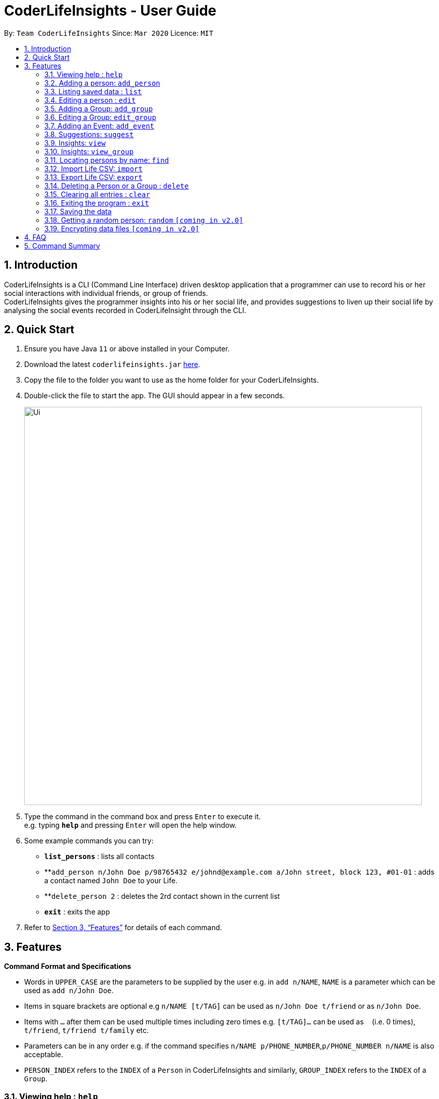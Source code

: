 = CoderLifeInsights - User Guide
:site-section: UserGuide
:toc:
:toc-title:
:toc-placement: preamble
:sectnums:
:imagesDir: images
:stylesDir: stylesheets
:xrefstyle: full
:experimental:
ifdef::env-github[]
:tip-caption: :bulb:
:note-caption: :information_source:
endif::[]
:repoURL: https://github.com/AY1920S2-CS2103-W14-4/main

By: `Team CoderLifeInsights`      Since: `Mar 2020`      Licence: `MIT`

== Introduction

CoderLifeInsights is a CLI (Command Line Interface) driven desktop application that a programmer can use to record his or her social interactions with individual friends, or group of friends. +
CoderLifeInsights gives the programmer insights into his or her social life, and provides suggestions to liven up their social life by analysing the social events recorded in CoderLifeInsight through the CLI.

== Quick Start

. Ensure you have Java `11` or above installed in your Computer.
. Download the latest `coderlifeinsights.jar` link:{repoURL}/releases[here].
. Copy the file to the folder you want to use as the home folder for your CoderLifeInsights.
. Double-click the file to start the app.
The GUI should appear in a few seconds.
+
image::Ui.png[width="790"]
+
. Type the command in the command box and press kbd:[Enter] to execute it. +
e.g. typing *`help`* and pressing kbd:[Enter] will open the help window.
. Some example commands you can try:

* *`list_persons`* : lists all contacts
* **`add_person n/John Doe p/98765432 e/johnd@example.com a/John street, block 123, #01-01` : adds a contact named `John Doe` to your Life.
* **`delete_person 2` : deletes the 2rd contact shown in the current list
* *`exit`* : exits the app

. Refer to <<Features>> for details of each command.

[[Features]]
== Features

====
*Command Format and Specifications*

* Words in `UPPER_CASE` are the parameters to be supplied by the user e.g. in `add n/NAME`, `NAME` is a parameter which can be used as `add n/John Doe`.
* Items in square brackets are optional e.g `n/NAME [t/TAG]` can be used as `n/John Doe t/friend` or as `n/John Doe`.
* Items with `…`​ after them can be used multiple times including zero times e.g. `[t/TAG]...` can be used as `{nbsp}` (i.e. 0 times), `t/friend`, `t/friend t/family` etc.
* Parameters can be in any order e.g. if the command specifies `n/NAME p/PHONE_NUMBER`,`p/PHONE_NUMBER n/NAME` is also acceptable.
* `PERSON_INDEX` refers to the `INDEX` of a `Person` in CoderLifeInsights and similarly, `GROUP_INDEX` refers to the `INDEX` of a `Group`.
====

=== Viewing help : `help`

Format: `help`

=== Adding a person: `add_person`

Adds a person to the CoderLifeInsights +
Format: `add_person n/NAME p/PHONE_NUMBER e/EMAIL a/ADDRESS [t/TAG]...`

[TIP]
A person can have any number of tags (including 0)

Examples:

[width="75%",cols="30%,<20%,<60%",options="header"]
|=========================================================================
|Example | Command | Result
|Add a person John Doe to CoderLifeInsights|`add_person n/John Doe p/98765432 e/johnd@example.com a/John street, block 123, #01-01` | John Doe is added to CoderLifeInsights with the input information.
|Add a person Betsy Crowe to CoderLifeInsights| `add_person n/Betsy Crowe t/friend e/betsycrowe@example.com a/Newgate Prison p/1234567 t/criminal` | Betsy Crowe is added to CoderLifeInsights with the input information.
|=========================================================================

// tag::list[]
=== Listing saved data : `list`

Shows a list of recorded information in CoderLifeInsights. +
Format: `list_LIST_PARAMETER`

****
* LIST_PARAMETER include `persons`,`groups`.
* CoderLifeInsights will display an indexed list of the saved `LIST_PARAMATER`.
****

Examples:

[width="75%",cols="30%,<20%,<60%",options="header"]
|=========================================================================
|Example | Command | Result
|Show all persons| `list_persons` | Returns a list of the saved persons in CoderLifeInsights.
|Show all groups | `list_groups` | Returns a list of the saved groups in CoderLifeInsights.
|=========================================================================
// end::list[]
=== Editing a person : `edit`

Edits an existing person in the CoderLifeInsights. +
Format: `edit INDEX [n/NAME] [p/PHONE] [e/EMAIL] [a/ADDRESS] [t/TAG]...`

****
* Edits the person at the specified `INDEX`.
The index refers to the index number shown in the displayed person list.
The index *must be a positive integer* 1, 2, 3, ...
* At least one of the optional fields must be provided.
* Existing values will be updated to the input values.
* When editing tags, the existing tags of the person will be removed i.e adding of tags is not cumulative.
* You can remove all the person's tags by typing `t/` without specifying any tags after it.
****

Examples:

[width="75%",cols="40%,<20%,<40%",options="header"]
|=========================================================================
|Example| Command | Result
| Change the phone number and email address of the 1st person|`edit 1 p/91234567 e/johndoe@example.com` |
Edits the phone number and email address of the 1st person to be `91234567` and `johndoe@example.com` respectively.
|Change the name of the second person and remove tags| `edit 2 n/Betsy Crower t/` |
Edits the name of the 2nd person to be `Betsy Crower` and clears all existing tags.
|=========================================================================
// tag::add_group[]
=== Adding a Group: `add_group`

Creates an empty social group with given name. +
Format: `add_group n/GROUP_NAME m/MEMBER_IDs ...`

[TIP]
A group can have any number of member_ids (including 0)

****
* 1 required parameter (group_name)
* CoderLifeInsights will create a new group and show a uniquely generated Group ID for the same.
* Member_IDs will be added to the group and displayed if supplied while creating the group.
****

Examples:

[width="80%",cols="30%,<30%,<40%",options="header"]
|=======================================================================
| Example | Command | Result
|Create a group| `add_group n/SoC Friends` | Creates a group named `SoC Friends` and assigns a group ID, which is shown to the user.
|Create a group and add members into that group| `add_group n/RC Friends m/1 m/2 m/3` |
Creates a group named `RC Friends` and assigns a group ID and the given memberIDs to the group. Both are displayed
to the user after creation.
|=======================================================================
// end::add_group[]
// tag::edit_group[]
=== Editing a Group: `edit_group`

Edit a group with a given group index +
Format: `edit_group GROUP_INDEX n/GROUP_NAME m/MEMBER_IDs`

****
* CoderLifeInsights will edit the group with given index to change the name to supplied name and change the list of members to the ones supplied.
Either a new name or new member(s) is required to edit the group.
****

Examples:

[width="80%",cols="30%,<30%,<40%",options="header"]
|=======================================================================
| Example | Command | Result
|Change name of 1st group|`edit_group 1 n/FOS` |Changes the name of the group with index 1 in CoderLifeInsights to `FOS` from whatever it was
before. Name overwritten, memberIDs remain the same as before.
|Edit the members in the 1st group| `edit_group 1 m/1 m/5` | Changes the members of the group with index 1 in CoderLifeInsights to `1 and 2` from whatever
it was before. Member list overwritten, Name stays the same.
|Change the name and members of the first group| `edit_group 1 n/new_name m/1` | Changes both the name and members of the group with index 1 in Coder Life Insights. Both values overwritten.
|=======================================================================
// end::edit_group[]

// tag::addEvent[]
=== Adding an Event: `add_event`

Adds an event to a person or a group at the specified INDEX. +
Format for adding to a person: `add_event ACTIVITY_NAME place/PLACE_NAME time/TIME m/INDEX` +
Format for adding to a group: `add_event ACTIVITY_NAME place/PLACE_NAME time/TIME g/INDEX` +
Remarks:

* TIME has to be in entered in the format `HHMM`: +
Input for a time of 1 hour and 5 minutes would be: `time/105` +
Input for a time of 9 minutes would be: `time/09`
* MM entered has to be between 0 and 60 (1 to 59).
* The INDEX refers to the index number shown in the displayed person list.
The INDEX must be a positive integer.
* CoderLifeInsights uses 1-indexing.

****
CoderLifeInsights will store the input `ACTIVITY` and `PLACE` in the Json file so that all events added are kept even through termination of CoderLifeInsights.
The input `TIME` will be added to the respective persons or events and the cumulative time spent with a person or a group is recorded and displayed.
This cumulative `TIME` is also stored to the Json file.
Insights and suggestions will be generated from the saved `PLACES`, `ACTIVITIES` and `TIME`
****

Examples:

[width="80%",cols="30%,<30%,<40%",options="header"]
|=======================================================================
| Example | Command | Result

| Adding an event with a person from the fully listed persons list | `list_persons`

`add_event Date Night place/MBS time/300 m/2`| Creates an Event Date Night at MBS with a time spent of 3 hours and adds it to the second person in CoderLifeInsights.

| Adding an event with a group from the fully listed groups list| `list_groups`

`add_event Dancing lessons place/Changi Country Club time/130 g/1` |
Creates an Event Dancing lessons at Changi Country Club with a time spent of 1 hour and 30 minutes and adds it to the first group in CoderLifeInsights.

| Adding an event to a person after using the find function |
`find Betsy`

`add_event Date Night place/MBS time/300 m/1`|
Creates an Event Date Night at MBS with a time spent of 3 hours and adds it to the first result returned by the `find Betsy` command in CoderLifeInsights.

|=======================================================================
// end::addEvent[]
// tag::suggest[]
=== Suggestions: `suggest`

Suggests a person to hang out with, a place to go or an activity to do. +
Format: `suggest SUGGESTION_PARAMETER`

****
* Suggestion parameters include `person`, `activity` or `place`
* CoderLifeInsights will suggest:
** A person to hangout with.
*** Suggestion is based on time spent with a person.
*** CoderLifeInsights will return a person which the user has spent the least time with.
*** If there are multiple people with the same amount of time spent, CoderLifeInsights will return a person based on reverse-lexicographical order of the people with the least amount of time spent.
** A place to go to.
*** Suggestion is based on frequency of place visited from events added.
*** CoderLifeInsights will return the events that happened at the suggested place which the user has visited the least in terms of frequency.
*** If there are multiple places with the same frequency, CoderLifeInsights will return a random selection among the places with the same frequency.
** An activity to do.
*** Suggestion is based on frequency of activity done from events added.
*** CoderLifeInsights will return the events that happened with the suggested activity which the user has done the least in terms of frequency.
*** If there are multiple activities with the same frequency, CoderLifeInsights will return a random selection among the activities with the same frequency.
****

Examples:

[width="80%",cols="30%,<30%,<40%",options="header"]
|=======================================================================
| Example | Command | Result
|Look for a person to do something with.|`suggest person` | Returns a person to hangout with.
| Look for a place to do something at.|`suggest place` | Returns events based on suggested place to go to.
| Look for an activity to do.|`suggest activity` | Returns events based on suggested activity to do.
|=======================================================================
// end::suggest[]

// tag::view[]
=== Insights: `view`

Lists insights about the user's interactions with a particular friend, in the form of a pie chart.
These include places visited, time spent, and/or activities done with the friend.
Format: `view [INDEX] INSIGHT_PARAMETER`

****
* Insight parameters include `places`, `time`, `activities`, or `all`
* CoderLifeInsights will list, with frequencies:
** All or any one of the following:
*** Places user has visited with friend/group
*** Activities user has done with friend/group
*** Time spent with individuals vs group in pie chart form
**** Places and Activities are case-sensitive:
***** `Swimming Pool` and `swimming pool` are considered different places
***** `SWIMMING` and `swimming` are considered different activities


Examples:

[width="80%",cols="30%,<30%,<40%",options="header"]
|=======================================================================
| Example | Command | Result
| Get insights of places been with the 1st person| `view 1 places` |
Coder Life Insights shows a table of places and the frequency of visits for the person with index 1.
|Get insights of time spent with groups and individuals| `view time` | Coder Life Insights shows a pie chart comparing time spent with groups vs time spent with individuals.
|Get insights of the last 5 events |`view recent` | Coder Life Insights shows the last 5 events. Info shows: places, activity done and time spent.
|Get insights of places, time and activities | `view all` | Returns the output of 'view places', 'view time', and 'view activities', in that order.
|=======================================================================
****
// end::view[]

// tag::viewGroup[]
=== Insights: `view_group`

Lists insights about the user's interactions with a particular group.
These include places visited and activities done with that group.
Format: `view_group INSIGHT_PARAMETER g/INDEX

* Remarks:
** INSIGHT_PARAMETERS include `places` and `activities`.
** INDEX must be an unsigned non-zero integer.
** Places and Activities are case-sensitive:
*** `Swimming Pool` and `swimming pool` are considered different places
*** `SWIMMING` and `swimming` are considered different activities

Examples:

[width="80%",cols="30%,<30%,<40%",options="header"]
|=======================================================================
| Example | Command | Result
| View insights of places visited with first group | view_group places g/1
| CoderLifeInsights will return a table on the GUI displaying the places visited with the first group and the number of times the user has been there with the group
| View insights of activities done with the second group | view_group activities g/2
| CoderLifeInsights will return a table on the GUI displaying the activities done with the second group and the number of times each activity has been done
|=======================================================================

// end::viewGroup[]

=== Locating persons by name: `find`

Finds persons whose names contain any of the given keywords. +
Format: `find KEYWORD [MORE_KEYWORDS]`

****
* The search is case insensitive. e.g `hans` will match `Hans`
* The order of the keywords does not matter. e.g. `Hans Bo` will match `Bo Hans`
* Only the name is searched.
* Only full words will be matched e.g. `Han` will not match `Hans`
* Persons matching at least one keyword will be returned (i.e. `OR` search). e.g. `Hans Bo` will return `Hans Gruber`, `Bo Yang`
****

Examples:

[width="75%",cols="40%,<20%,<40%",options="header"]
|=========================================================================
| Example | Command | Result
| Find all persons whose name contains John| `find John` | Returns `john` and `John Doe`
| Find all persons whose name contains 'Betsy', 'Tim' or 'John'| `find Betsy Tim John` |Returns all persons having names `Betsy`, `Tim`, or `John`
|=========================================================================

// tag::import[]
=== Import Life CSV: `import`

Imports your existing Life CSV into the application +
Format: `import l/LIFE_FILE_PATH g/GROUP_FILE_PATH e/EVENT_FILE_PATH`

****
* Imports your existing Life contacts into the application.
* An existing CSV file exported from CoderLifeInsights must exist before import.
* LIFE_FILE_PATH, GROUP_FILE_PATH and EVENT_FILE_PATH must match your existing file path.
* ALL three parameters must be specified for successful import.
****

Examples:

[width="75%",cols="40%,<20%,<40%",options="header"]
|=========================================================================
| Example | Command | Result
| Import Life from file "life.csv", group data from "groups.csv" and event data from "events.csv"
| `import l/life.csv +
g/groups.csv +
e/events.csv` |
Imports your Life from `life.csv` , group data from `groups.csv` and event data from `events.csv`

| Import Life from file "life.csv", "groups.csv" and "events.csv" at specific file path |
`import l/C:\Users\User\Documents\life.csv +
g/C:\Users\User\Documents\groups.csv +
e/C:\Users\User\Documents\events.csv` |
Imports your Life from `C:\Users\Harry\Desktop\Documents\life.csv` +
, your Group from `C:\Users\User\Documents\groups.csv` +
and your Events from `C:\Users\User\Documents\events.csv`.
|Import Life from file "life.csv", "groups.csv" and "events.csv"  at specific file path
| `import l/./Desktop/life.csv +
g/./Desktop/groups.csv +
e/./Desktop/events.csv` |
Imports your Life from `./Desktop/life.csv` +
, your Group from `./Desktop/groups.csv` +
and your Events from `./Desktop/events.csv`.
|=========================================================================

==== Retrieving File Path

For Windows:

* Navigate to the file where you saved CoderLifeInsights data files.
* Click on the address bar of File Explorer window.
* Refer to the diagram below for reference.

.File path finding in Windows
[#RetrievingFilePathWindows, align="center"]
image::windowsPathFinding.png[]

[pdfwidth="50%",width="50%"]
For Mac:
* Navigate to the file where you saved CoderLifeInsights data files.
* Right-click on the CSV File and select `Get info`.
* Refer to the diagram below for reference.

.File path finding in MacOS
[#RetrievingFilePathMac, align="center"]
image::macPathFinding.png[pdfwidth="50%",width="50%"]

==== CSV File Constraints

For `Life.csv`:

Before using the `import` command with `Life.csv`, please ensure the following headers are present.

* `name`
* `phone`
* `email`
* `address`
* `tagged`
* `time`
* `places`
* `activities`

Refer to image below for reference:

.Example Life.csv format
[#CSVFileConstraintsLife, align="center"]
image::lifeCSVFormat.png[pdfwidth="70%",width="70%"]

====
`Tags`, `Places` and `Activities` should be separated by a semi-colon.

Example:

* `friends;school-mate`
* `Orchard;NUS`
* `Gym;Rock-Climbing`
====

For `Groups.csv`:

Before using the `import` command with `Groups.csv`, please ensure the following headers are present.

* `name`
* `groupId`
* `timeSpent`
* `memberIDs`
* `eventIDs`
* `places`
* `activities`

.Example Groups.csv format
[#CSVFileConstraintsGroups, align="center"]
image::eventCSVFormat.png[pdfwidth="70%",width="70%"]

====
`memberIDs`, `eventIDs` should be separated by a semi-colon.

Example:

* `1;2;3`
* `5;6`
====

For `Events.csv`:

Before using the `import` command with `Events.csv`, please ensure the following headers are present.

* `eventId`
* `activity`
* `place`
* `withPerson`
* `withGroup`
* `time`

.Example Events.csv format
[#CSVFileConstraintsEvents, align="center"]
image::eventCSVFormat.png[pdfwidth="70%",width="70%"]
// end::import[]


// tag::export[]
=== Export Life CSV: `export`

Exports your existing Life into a CSV file. +
Format: `export l/LIFE_FILE_NAME g/GROUP_FILE_NAME e/EVENT_FILE_NAME`

****
* Exports your existing Life contacts, group data and event data into 3 CSV files respectively.
* Specify the file name you want to export for life, group and event data.
* ALL three parameters must be specified for successful export.
****

Remarks:

* On the very first run of CoderLifeInsights, this command is invalid as there is no saved data and CoderLifeInsights is using a sample data file to display sample contacts.
Please proceed to add events, groups or persons before trying to export the information to the respective CSV files.

Examples:

[width="80%",cols="30%,<30%,<40%",options="header"]
|=======================================================================
| Example | Command | Result
| Export current life, group and event data | `export l/life.csv g/groups.csv e/events.csv` |
Exports your Life to `life.csv` +
Exports your group data to `groups.csv` +
Exports your event data to `events.csv`
|=======================================================================
// end::export[]

// tag::delete[]
=== Deleting a Person or a Group : `delete`

Deletes an entity, such as a Person or Group from the CoderLifeInsights +
Format: `delete_person PERSON_INDEX` (for person) +
`delete_group GROUP_INDEX` (for group)


****
* Deletes the person at the specified `INDEX`.
The index refers to the index number shown in the displayed person list.
The index *must be a positive integer* 1, 2, 3, ...
Remarks: CoderLifeInsights uses 1-indexing.
****

Examples:

[width="75%",cols="30%,<30%,<40%",options="header"]
|=========================================================================
|Example| Command | Result
|Delete the 2nd person in the fully listed persons list|`list_persons` +
`delete_person 2` | Deletes the 2nd person in CoderLifeInsights.
|Delete the 2nd group in the fully listed groups list| `list_groups` +
`delete_group 2` | Deletes the 2nd group in CoderLifeInsights.
|Find a person and delete the person from the list returned|`find Betsy` +
`delete_person 1` | Deletes the 1st person in the results of the `find` command.
|=========================================================================
//end::delete[]
=== Clearing all entries : `clear`

Clears all entries from the CoderLifeInsights. +
Format: `clear`

=== Exiting the program : `exit`

Exits the program. +
Format: `exit`

=== Saving the data

CoderLifeInsights data are saved in the hard disk automatically after any command that changes the data. +
There is no need to save manually.

=== Getting a random person: `random` `[coming in v2.0]`

Finds a random person from contacts saved in CoderLifeInsights. +
Format: `random`

****
* No additional parameters required.
* CoderLifeInsights will return the name of a random contact that is saved in CoderLifeInsights.
* Selection of contact is completely random with no parameters used for selection.
****

Example:

* `random` +
Returns the name of a random person saved in CoderLifeInsights.

// tag::dataencryption[]
=== Encrypting data files `[coming in v2.0]`

_{explain how the user can enable/disable data encryption}_
// end::dataencryption[]

== FAQ

*Q*: How do I transfer my data to another Computer? +
*A*: Install the app in the other computer and overwrite the empty data file it creates with the file that contains the data of your previous CoderLifeInsights folder.

== Command Summary

[width="90%",cols="30%,<30%,<40%",options="header"]
|=======================================================================
| Feature | Usage | Example |
*Add Person* | `add_person n/NAME p/PHONE_NUMBER e/EMAIL a/ADDRESS [t/TAG]...` |
`add_person n/John Doe p/98765432 e/johnd@example.com a/John street, block 123, #01-01` |
*List* | `list_LIST_PARAMETER` | `list_persons`, `list_groups`|
*Edit* | `edit INDEX [n/NAME] [p/PHONE] [e/EMAIL] [a/ADDRESS] [t/TAG]…​`|
`edit 1 p/91234567 e/johndoe@example.com`|
*Add Group*| `add_group n/GROUP_NAME m/MEMBER_INDEX`| `add_group n/SoC Friends` +

`add_group n/RC Friends m/1 m/2 m/3`|

*Edit Group* | `edit_group GROUP_INDEX n/GROUP_NAME m/MEMBER_INDEXs` |
`edit_group 1 n/FOS` +

`edit_group 1 m/1 m/5` +

`edit_group 1 n/new_name m/1` |
*Add Event* |`add_event ACTIVITY_NAME place/PLACE_NAME time/TIME m/INDEX` +

or +

`add_event ACTIVITY_NAME place/PLACE_NAME time/TIME g/INDEX`|
`list_persons` +

`add_event Date Night place/MBS time/300 m/2` +

or +

`list_groups` +

`add_event Dancing lessons place/Changi Country Club time/130 g/1` |
*Suggest* | `suggest SUGGESTION_PARAMETER` |  `suggest person` +

`suggest place` +

`suggest activity`|


*View* | `view INSIGHT_PARAMETER` | `view 1 places` +

`view time` +

`view recent` +

`view all`|
*Find* | `find KEYWORD [MORE_KEYWORDS]` |  `find John` |
*Import* | `import l/LIFE_FILE_PATH g/GROUP_FILE_PATH e/EVENT_FILE_PATH` |
`import l/life.csv
 g/groups.csv
 e/events.csv`|
*Export* | `export l/LIFE_FILE_NAME g/GROUP_FILE_NAME e/EVENT_FILE_NAME` |
`export l/life.csv g/groups.csv e/events.csv` |
*Delete* | `delete_person PERSON_INDEX`

or +

`delete_group GROUP_INDEX`| `list_persons` +

`delete_person 2` +

or +

`list_groups` +

`delete_group 2`|

*Clear* | `clear`||
*Exit* | `exit`||

****
